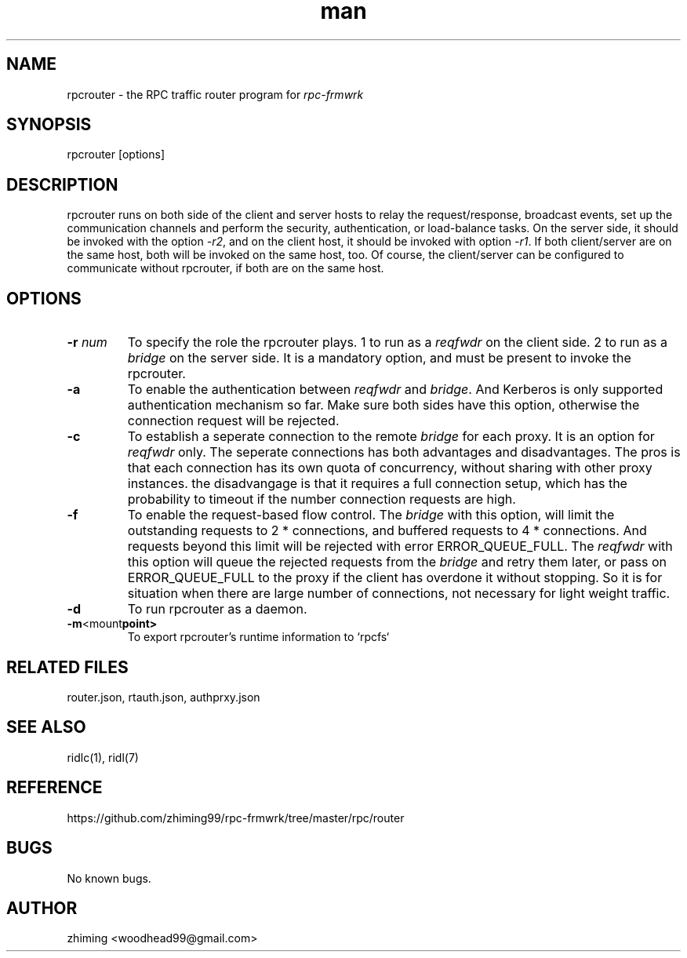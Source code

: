 .\" Manpage for rpcrouter.
.\" Contact woodhead99@gmail.com to correct errors or typos.
.TH man 1 "25 Jun. 2022" "1.1" "rpc-frmwrk user manuals"
.SH NAME
rpcrouter \- the RPC traffic router program for \fIrpc-frmwrk\fR
.SH SYNOPSIS
rpcrouter [options]
.SH DESCRIPTION
rpcrouter runs on both side of the client and server hosts to relay the
request/response, broadcast events, set up the communication channels and
perform the security, authentication, or load-balance tasks.
On the server side, it should be invoked with the option \fI-r2\fR,
and on the client host, it should be invoked with option \fI-r1\fR.
If both client/server are on the same host, both will be invoked on the same host, too.
Of course, the client/server can be configured to communicate without rpcrouter,
if both are on the same host.
.SH OPTIONS
.TP
.BR \-r " "\fInum\fR
To specify the role the rpcrouter plays.
1 to run as a \fIreqfwdr\fR on the client side.
2 to run as a \fIbridge\fR on the server side.
It is a mandatory option, and must be present to invoke the rpcrouter.

.TP
.BR \-a
To enable the authentication between \fIreqfwdr\fR and \fIbridge\fR.
And Kerberos is only supported authentication mechanism so far.
Make sure both sides have this option, otherwise the connection request will be
rejected.

.TP
.BR \-c
To establish a seperate connection to the remote \fIbridge\fR for each proxy.  It is an option for \fIreqfwdr\fR only. The seperate connections has both advantages and disadvantages. The pros is that each connection has its own quota of concurrency, without sharing with other proxy instances. the disadvangage is that it requires a full connection setup, which has the probability to timeout if the number connection requests are high.

.TP
.BR \-f
To enable the request-based flow control. The \fIbridge\fR with this option,
will limit the outstanding requests to 2 * connections,
and buffered requests to 4 * connections.
And requests beyond this limit will be rejected with error ERROR_QUEUE_FULL.
The \fIreqfwdr\fR with this option will queue the rejected requests from the
\fIbridge\fR and retry them later, or pass on ERROR_QUEUE_FULL to the proxy
if the client has overdone it without stopping.
So it is for situation when there are large number of connections, not necessary
for light weight traffic.

.TP
.BR \-d
To run rpcrouter as a daemon.

.TP
.BR \-m <mount point>
To export rpcrouter's runtime information to `rpcfs`

.SH RELATED FILES
router.json, rtauth.json, authprxy.json
.SH SEE ALSO
ridlc(1), ridl(7)
.SH REFERENCE
https://github.com/zhiming99/rpc-frmwrk/tree/master/rpc/router
.SH BUGS
No known bugs.
.SH AUTHOR
zhiming <woodhead99@gmail.com>

